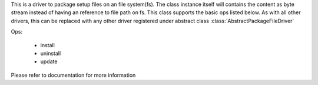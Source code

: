 This is a driver to package setup files on an file system(fs). The class instance itself will contains the content as byte stream instead of having an reference to file path on fs. This class supports the basic ops listed below. As with all other drivers, this can be replaced with any other driver registered under abstract class :class:`AbstractPackageFileDriver`

Ops:
    
    * install
    * uninstall
    * update

Please refer to documentation for more information
